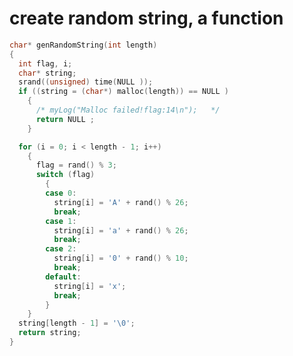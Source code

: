 
* create random string, a function
#+begin_src c
char* genRandomString(int length)  
{  
  int flag, i;  
  char* string;  
  srand((unsigned) time(NULL ));  
  if ((string = (char*) malloc(length)) == NULL )  
    {  
      /* myLog("Malloc failed!flag:14\n");   */
      return NULL ;  
    }  
  
  for (i = 0; i < length - 1; i++)  
    {  
      flag = rand() % 3;  
      switch (flag)  
        {  
        case 0:  
          string[i] = 'A' + rand() % 26;  
          break;  
        case 1:  
          string[i] = 'a' + rand() % 26;  
          break;  
        case 2:  
          string[i] = '0' + rand() % 10;  
          break;  
        default:  
          string[i] = 'x';  
          break;  
        }  
    }  
  string[length - 1] = '\0';  
  return string;  
}
#+end_src
